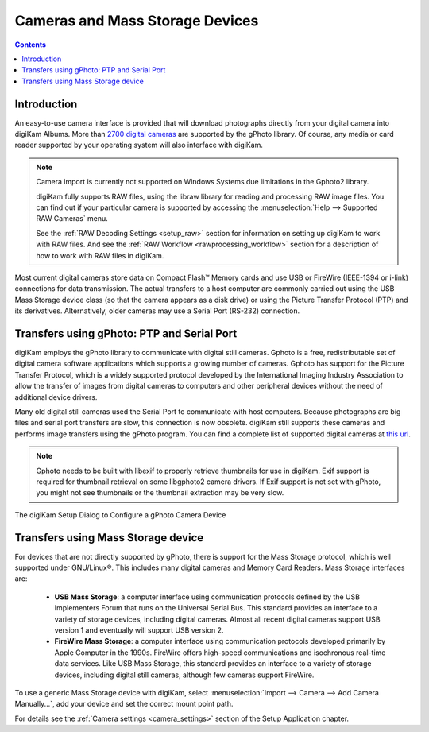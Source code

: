.. meta::
   :description: Camera and Mass Storage Devices Supported by digiKam
   :keywords: digiKam, documentation, user manual, photo management, open source, free, learn, easy, camera, gphoto, usb, mass, storage

.. metadata-placeholder

   :authors: - digiKam Team

   :license: see Credits and License page for details (https://docs.digikam.org/en/credits_license.html)

.. _camera_devices:

Cameras and Mass Storage Devices
================================

.. contents::

Introduction
------------

An easy-to-use camera interface is provided that will download photographs directly from your digital camera into digiKam Albums. More than `2700 digital cameras <http://www.gphoto.org/proj/libgphoto2/support.php>`_ are supported by the gPhoto library. Of course, any media or card reader supported by your operating system will also interface with digiKam.

.. note::

    Camera import is currently not supported on Windows Systems due limitations in the Gphoto2 library.

    digiKam fully supports RAW files, using the libraw library for reading and processing RAW image files. You can find out if your particular camera is supported by accessing the :menuselection:`Help --> Supported RAW Cameras` menu.

    See the :ref:`RAW Decoding Settings <setup_raw>` section for information on setting up digiKam to work with RAW files. And see the :ref:`RAW Workflow <rawprocessing_workflow>` section for a description of how to work with RAW files in digiKam.

Most current digital cameras store data on Compact Flash™ Memory cards and use USB or FireWire (IEEE-1394 or i-link) connections for data transmission. The actual transfers to a host computer are commonly carried out using the USB Mass Storage device class (so that the camera appears as a disk drive) or using the Picture Transfer Protocol (PTP) and its derivatives. Alternatively, older cameras may use a Serial Port (RS-232) connection.

Transfers using gPhoto: PTP and Serial Port
--------------------------------------------

digiKam employs the gPhoto library to communicate with digital still cameras. Gphoto is a free, redistributable set of digital camera software applications which supports a growing number of cameras. Gphoto has support for the Picture Transfer Protocol, which is a widely supported protocol developed by the International Imaging Industry Association to allow the transfer of images from digital cameras to computers and other peripheral devices without the need of additional device drivers.

Many old digital still cameras used the Serial Port to communicate with host computers. Because photographs are big files and serial port transfers are slow, this connection is now obsolete. digiKam still supports these cameras and performs image transfers using the gPhoto program. You can find a complete list of supported digital cameras at `this url <http://www.gphoto.org/proj/libgphoto2/support.php>`_.

.. note::

    Gphoto needs to be built with libexif to properly retrieve thumbnails for use in digiKam. Exif support is required for thumbnail retrieval on some libgphoto2 camera drivers. If Exif support is not set with gPhoto, you might not see thumbnails or the thumbnail extraction may be very slow.

.. figure:: images/setup_gphoto_camera.webp
    :alt:
    :align: center

    The digiKam Setup Dialog to Configure a gPhoto Camera Device

Transfers using Mass Storage device
-----------------------------------

For devices that are not directly supported by gPhoto, there is support for the Mass Storage protocol, which is well supported under GNU/Linux®. This includes many digital cameras and Memory Card Readers. Mass Storage interfaces are:

    - **USB Mass Storage**: a computer interface using communication protocols defined by the USB Implementers Forum that runs on the Universal Serial Bus. This standard provides an interface to a variety of storage devices, including digital cameras. Almost all recent digital cameras support USB version 1 and eventually will support USB version 2.

    - **FireWire Mass Storage**: a computer interface using communication protocols developed primarily by Apple Computer in the 1990s. FireWire offers high-speed communications and isochronous real-time data services. Like USB Mass Storage, this standard provides an interface to a variety of storage devices, including digital still cameras, although few cameras support FireWire.

To use a generic Mass Storage device with digiKam, select :menuselection:`Import --> Camera --> Add Camera Manually...`, add your device and set the correct mount point path.

For details see the :ref:`Camera settings <camera_settings>` section of the Setup Application chapter.
